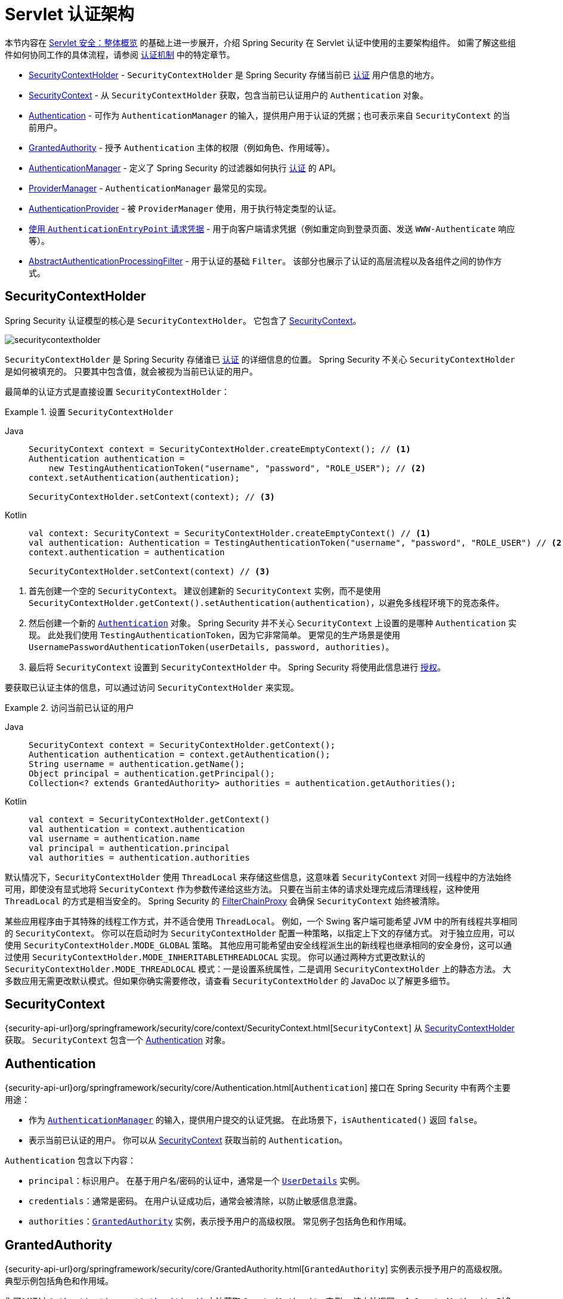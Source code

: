 [[servlet-authentication-architecture]]
= Servlet 认证架构
:figures: servlet/authentication/architecture

本节内容在 xref:servlet/architecture.adoc#servlet-architecture[Servlet 安全：整体概览] 的基础上进一步展开，介绍 Spring Security 在 Servlet 认证中使用的主要架构组件。
如需了解这些组件如何协同工作的具体流程，请参阅 xref:servlet/authentication/index.adoc#servlet-authentication-mechanisms[认证机制] 中的特定章节。

* <<servlet-authentication-securitycontextholder>> - `SecurityContextHolder` 是 Spring Security 存储当前已 xref:features/authentication/index.adoc#authentication[认证] 用户信息的地方。
* <<servlet-authentication-securitycontext>> - 从 `SecurityContextHolder` 获取，包含当前已认证用户的 `Authentication` 对象。
* <<servlet-authentication-authentication>> - 可作为 `AuthenticationManager` 的输入，提供用户用于认证的凭据；也可表示来自 `SecurityContext` 的当前用户。
* <<servlet-authentication-granted-authority>> - 授予 `Authentication` 主体的权限（例如角色、作用域等）。
* <<servlet-authentication-authenticationmanager>> - 定义了 Spring Security 的过滤器如何执行 xref:features/authentication/index.adoc#authentication[认证] 的 API。
* <<servlet-authentication-providermanager>> - `AuthenticationManager` 最常见的实现。
* <<servlet-authentication-authenticationprovider>> - 被 `ProviderManager` 使用，用于执行特定类型的认证。
* <<servlet-authentication-authenticationentrypoint>> - 用于向客户端请求凭据（例如重定向到登录页面、发送 `WWW-Authenticate` 响应等）。
* <<servlet-authentication-abstractprocessingfilter>> - 用于认证的基础 `Filter`。  
该部分也展示了认证的高层流程以及各组件之间的协作方式。

[[servlet-authentication-securitycontextholder]]
== SecurityContextHolder

Spring Security 认证模型的核心是 `SecurityContextHolder`。  
它包含了 <<servlet-authentication-securitycontext>>。

[.invert-dark]
image::{figures}/securitycontextholder.png[]

`SecurityContextHolder` 是 Spring Security 存储谁已 xref:features/authentication/index.adoc#authentication[认证] 的详细信息的位置。  
Spring Security 不关心 `SecurityContextHolder` 是如何被填充的。  
只要其中包含值，就会被视为当前已认证的用户。

最简单的认证方式是直接设置 `SecurityContextHolder`：

.设置 `SecurityContextHolder`

[tabs]
======
Java::
+
[source,java,role="primary"]
----
SecurityContext context = SecurityContextHolder.createEmptyContext(); // <1>
Authentication authentication =
    new TestingAuthenticationToken("username", "password", "ROLE_USER"); // <2>
context.setAuthentication(authentication);

SecurityContextHolder.setContext(context); // <3>
----

Kotlin::
+
[source,kotlin,role="secondary"]
----
val context: SecurityContext = SecurityContextHolder.createEmptyContext() // <1>
val authentication: Authentication = TestingAuthenticationToken("username", "password", "ROLE_USER") // <2>
context.authentication = authentication

SecurityContextHolder.setContext(context) // <3>
----
======

<1> 首先创建一个空的 `SecurityContext`。  
建议创建新的 `SecurityContext` 实例，而不是使用 `SecurityContextHolder.getContext().setAuthentication(authentication)`，以避免多线程环境下的竞态条件。
<2> 然后创建一个新的 <<servlet-authentication-authentication,`Authentication`>> 对象。  
Spring Security 并不关心 `SecurityContext` 上设置的是哪种 `Authentication` 实现。  
此处我们使用 `TestingAuthenticationToken`，因为它非常简单。  
更常见的生产场景是使用 `UsernamePasswordAuthenticationToken(userDetails, password, authorities)`。
<3> 最后将 `SecurityContext` 设置到 `SecurityContextHolder` 中。  
Spring Security 将使用此信息进行 xref:servlet/authorization/index.adoc#servlet-authorization[授权]。

要获取已认证主体的信息，可以通过访问 `SecurityContextHolder` 来实现。

.访问当前已认证的用户
[tabs]
======
Java::
+
[source,java,role="primary"]
----
SecurityContext context = SecurityContextHolder.getContext();
Authentication authentication = context.getAuthentication();
String username = authentication.getName();
Object principal = authentication.getPrincipal();
Collection<? extends GrantedAuthority> authorities = authentication.getAuthorities();
----

Kotlin::
+
[source,kotlin,role="secondary"]
----
val context = SecurityContextHolder.getContext()
val authentication = context.authentication
val username = authentication.name
val principal = authentication.principal
val authorities = authentication.authorities
----
======

// FIXME: 添加对 HttpServletRequest.getRemoteUser() 和 @CurrentSecurityContext @AuthenticationPrincipal 的链接和相关说明

默认情况下，`SecurityContextHolder` 使用 `ThreadLocal` 来存储这些信息，这意味着 `SecurityContext` 对同一线程中的方法始终可用，即使没有显式地将 `SecurityContext` 作为参数传递给这些方法。  
只要在当前主体的请求处理完成后清理线程，这种使用 `ThreadLocal` 的方式是相当安全的。  
Spring Security 的 xref:servlet/architecture.adoc#servlet-filterchainproxy[FilterChainProxy] 会确保 `SecurityContext` 始终被清除。

某些应用程序由于其特殊的线程工作方式，并不适合使用 `ThreadLocal`。  
例如，一个 Swing 客户端可能希望 JVM 中的所有线程共享相同的 `SecurityContext`。  
你可以在启动时为 `SecurityContextHolder` 配置一种策略，以指定上下文的存储方式。  
对于独立应用，可以使用 `SecurityContextHolder.MODE_GLOBAL` 策略。  
其他应用可能希望由安全线程派生出的新线程也继承相同的安全身份，这可以通过使用 `SecurityContextHolder.MODE_INHERITABLETHREADLOCAL` 实现。  
你可以通过两种方式更改默认的 `SecurityContextHolder.MODE_THREADLOCAL` 模式：一是设置系统属性，二是调用 `SecurityContextHolder` 上的静态方法。  
大多数应用无需更改默认模式。但如果你确实需要修改，请查看 `SecurityContextHolder` 的 JavaDoc 以了解更多细节。

[[servlet-authentication-securitycontext]]
== SecurityContext

{security-api-url}org/springframework/security/core/context/SecurityContext.html[`SecurityContext`] 从 <<servlet-authentication-securitycontextholder>> 获取。  
`SecurityContext` 包含一个 <<servlet-authentication-authentication>> 对象。

[[servlet-authentication-authentication]]
== Authentication

{security-api-url}org/springframework/security/core/Authentication.html[`Authentication`] 接口在 Spring Security 中有两个主要用途：

* 作为 <<servlet-authentication-authenticationmanager,`AuthenticationManager`>> 的输入，提供用户提交的认证凭据。  
在此场景下，`isAuthenticated()` 返回 `false`。
* 表示当前已认证的用户。  
你可以从 <<servlet-authentication-securitycontext>> 获取当前的 `Authentication`。

`Authentication` 包含以下内容：

* `principal`：标识用户。  
在基于用户名/密码的认证中，通常是一个 xref:servlet/authentication/passwords/user-details.adoc#servlet-authentication-userdetails[`UserDetails`] 实例。
* `credentials`：通常是密码。  
在用户认证成功后，通常会被清除，以防止敏感信息泄露。
* `authorities`：<<servlet-authentication-granted-authority,`GrantedAuthority`>> 实例，表示授予用户的高级权限。  
常见例子包括角色和作用域。

[[servlet-authentication-granted-authority]]
== GrantedAuthority
{security-api-url}org/springframework/security/core/GrantedAuthority.html[`GrantedAuthority`] 实例表示授予用户的高级权限。  
典型示例包括角色和作用域。

你可以通过 <<servlet-authentication-authentication,`Authentication.getAuthorities()`>> 方法获取 `GrantedAuthority` 实例。  
该方法返回一个 `GrantedAuthority` 对象的集合。  
顾名思义，`GrantedAuthority` 是授予主体的权限。  
这类权限通常是 "`roles`"，例如 `ROLE_ADMINISTRATOR` 或 `ROLE_HR_SUPERVISOR`。  
这些角色随后可用于 Web 授权、方法授权和领域对象授权。  
Spring Security 的其他部分会解释这些权限并期望它们存在。  
在基于用户名/密码的认证中，`GrantedAuthority` 实例通常由 xref:servlet/authentication/passwords/user-details-service.adoc#servlet-authentication-userdetailsservice[`UserDetailsService`] 加载。

通常，`GrantedAuthority` 对象是应用范围内的权限，不针对特定的领域对象。  
因此，你不太可能会有一个 `GrantedAuthority` 来表示对编号为 54 的 `Employee` 对象的权限，因为如果存在数千个这样的权限，内存很快就会耗尽（或至少导致用户认证过程变得极慢）。  
当然，Spring Security 明确设计用于处理此类常见需求，但你应该使用项目的领域对象安全功能来实现这一目的。

[[servlet-authentication-authenticationmanager]]
== AuthenticationManager

{security-api-url}org/springframework/security/authentication/AuthenticationManager.html[`AuthenticationManager`] 是定义 Spring Security 过滤器如何执行 xref:features/authentication/index.adoc#authentication[认证] 的 API。  
`AuthenticationManager` 返回的 <<servlet-authentication-authentication,`Authentication`>> 会被控制器（即 xref:servlet/architecture.adoc#servlet-security-filters[Spring Security 的 `Filters` 实例]）设置到 <<servlet-authentication-securitycontextholder>> 上。  
如果你不与 Spring Security 的 `Filters` 实例集成，则可以直接设置 `SecurityContextHolder`，而无需使用 `AuthenticationManager`。

虽然 `AuthenticationManager` 的实现可以是任意的，但最常见的实现是 <<servlet-authentication-providermanager,`ProviderManager`>>。  
// FIXME: 添加配置说明

[[servlet-authentication-providermanager]]
== ProviderManager

{security-api-url}org/springframework/security/authentication/ProviderManager.html[`ProviderManager`] 是 <<servlet-authentication-authenticationmanager,`AuthenticationManager`>> 最常用的实现。  
`ProviderManager` 将认证委托给一个 <<servlet-authentication-authenticationprovider,`AuthenticationProvider`>> 实例列表。  
每个 `AuthenticationProvider` 都有机会表明认证应成功、失败，或表示无法做出决定并交由下游的 `AuthenticationProvider` 决定。  
如果没有一个配置的 `AuthenticationProvider` 能完成认证，则认证失败，并抛出 `ProviderNotFoundException` —— 一种特殊的 `AuthenticationException`，表示 `ProviderManager` 未配置支持传入的 `Authentication` 类型。

[.invert-dark]
image::{figures}/providermanager.png[]

实际上，每个 `AuthenticationProvider` 都知道如何执行特定类型的认证。  
例如，一个 `AuthenticationProvider` 可能能够验证用户名/密码，而另一个可能能够认证 SAML 断言。  
这让每个 `AuthenticationProvider` 专注于特定类型的认证，同时支持多种认证方式，并只暴露一个单一的 `AuthenticationManager` Bean。

`ProviderManager` 还允许配置一个可选的父级 `AuthenticationManager`，当所有 `AuthenticationProvider` 都无法完成认证时会咨询该父级。  
父级可以是任何类型的 `AuthenticationManager`，但通常也是 `ProviderManager` 的实例。

[.invert-dark]
image::{figures}/providermanager-parent.png[]

事实上，多个 `ProviderManager` 实例可能共享同一个父级 `AuthenticationManager`。  
这种情况在存在多个 xref:servlet/architecture.adoc#servlet-securityfilterchain[`SecurityFilterChain`] 实例且具有部分共通认证逻辑（共享的父级 `AuthenticationManager`）但又有不同认证机制（不同的 `ProviderManager` 实例）的场景中较为常见。

[.invert-dark]
image::{figures}/providermanagers-parent.png[]

[[servlet-authentication-providermanager-erasing-credentials]]
默认情况下，`ProviderManager` 会尝试清除成功认证返回的 `Authentication` 对象中的敏感凭据信息。  
这可以防止密码等信息在 `HttpSession` 中保留过长时间。

这在使用用户对象缓存（例如为了提升无状态应用的性能）时可能会引发问题。  
如果 `Authentication` 包含对缓存中对象的引用（例如 `UserDetails` 实例），而其凭据被移除，则无法再使用缓存值进行认证。  
使用缓存时必须考虑这一点。  
明显的解决方案是在缓存实现或创建返回的 `Authentication` 对象的 `AuthenticationProvider` 中先复制该对象。  
或者，你可以禁用 `ProviderManager` 上的 `eraseCredentialsAfterAuthentication` 属性。  
详见 {security-api-url}org/springframework/security/authentication/ProviderManager.html[ProviderManager] 类的 Javadoc。

[[servlet-authentication-authenticationprovider]]
== AuthenticationProvider

你可以将多个 {security-api-url}org/springframework/security/authentication/AuthenticationProvider.html[``AuthenticationProvider``] 实例注入到 <<servlet-authentication-providermanager,`ProviderManager`>> 中。  
每个 `AuthenticationProvider` 执行一种特定类型的认证。  
例如，xref:servlet/authentication/passwords/dao-authentication-provider.adoc#servlet-authentication-daoauthenticationprovider[`DaoAuthenticationProvider`] 支持基于用户名/密码的认证，而 `JwtAuthenticationProvider` 支持 JWT 令牌的认证。

[[servlet-authentication-authenticationentrypoint]]
== 使用 `AuthenticationEntryPoint` 请求凭据

{security-api-url}org/springframework/security/web/AuthenticationEntryPoint.html[`AuthenticationEntryPoint`] 用于发送 HTTP 响应，向客户端请求凭据。

有时，客户端会主动包含凭据（如用户名和密码）来请求资源。  
在这种情况下，Spring Security 无需再提供要求凭据的 HTTP 响应，因为凭据已经包含在请求中。

而在其他情况下，客户端会向其无权访问的资源发起未认证请求。  
此时，`AuthenticationEntryPoint` 的实现将被用来向客户端请求凭据。  
`AuthenticationEntryPoint` 的实现可能会执行 xref:servlet/authentication/passwords/form.adoc#servlet-authentication-form[重定向到登录页面]、响应包含 xref:servlet/authentication/passwords/basic.adoc#servlet-authentication-basic[WWW-Authenticate] 头部的 HTTP 响应，或其他操作。

// FIXME: authenticationsuccesshandler
// FIXME: authenticationfailurehandler

[[servlet-authentication-abstractprocessingfilter]]
== AbstractAuthenticationProcessingFilter

{security-api-url}org/springframework/security/web/authentication/AbstractAuthenticationProcessingFilter.html[`AbstractAuthenticationProcessingFilter`] 是用于认证用户凭据的基础 `Filter`。  
在认证凭据之前，Spring Security 通常会使用 <<servlet-authentication-authenticationentrypoint,`AuthenticationEntryPoint`>> 向客户端请求凭据。

接着，`AbstractAuthenticationProcessingFilter` 可以对其接收到的认证请求进行认证。

[.invert-dark]
image::{figures}/abstractauthenticationprocessingfilter.png[]

image:{icondir}/number_1.png[] 当用户提交凭据时，`AbstractAuthenticationProcessingFilter` 从 `HttpServletRequest` 创建一个用于认证的 <<servlet-authentication-authentication,`Authentication`>> 对象。  
所创建的 `Authentication` 类型取决于 `AbstractAuthenticationProcessingFilter` 的子类。  
例如，xref:servlet/authentication/passwords/form.adoc#servlet-authentication-usernamepasswordauthenticationfilter[`UsernamePasswordAuthenticationFilter`] 会根据 `HttpServletRequest` 中提交的 __用户名__ 和 __密码__ 创建一个 `UsernamePasswordAuthenticationToken`。

image:{icondir}/number_2.png[] 接着，该 <<servlet-authentication-authentication,`Authentication`>> 被传递给 <<servlet-authentication-authenticationmanager,`AuthenticationManager`>> 进行认证。

image:{icondir}/number_3.png[] 如果认证失败，则进入 __失败__ 流程：

* 清空 <<servlet-authentication-securitycontextholder>>；
* 调用 `RememberMeServices.loginFail`。  
如果未配置“记住我”功能，则此操作无效。  
详见 {security-api-url}org/springframework/security/web/authentication/rememberme/package-frame.html[`rememberme`] 包；
* 调用 `AuthenticationFailureHandler`。  
详见 {security-api-url}org/springframework/security/web/authentication/AuthenticationFailureHandler.html[`AuthenticationFailureHandler`] 接口。

image:{icondir}/number_4.png[] 如果认证成功，则进入 __成功__ 流程：

* 通知 `SessionAuthenticationStrategy` 新的登录事件。  
详见 {security-api-url}org/springframework/security/web/authentication/session/SessionAuthenticationStrategy.html[`SessionAuthenticationStrategy`] 接口；
* 将 <<servlet-authentication-authentication>> 设置到 <<servlet-authentication-securitycontextholder>> 上。  
之后，若需保存 `SecurityContext` 以便在后续请求中自动恢复，则必须显式调用 `SecurityContextRepository#saveContext`。  
详见 {security-api-url}org/springframework/security/web/context/SecurityContextHolderFilter.html[`SecurityContextHolderFilter`] 类；
* 调用 `RememberMeServices.loginSuccess`。  
如果未配置“记住我”功能，则此操作无效。  
详见 {security-api-url}org/springframework/security/web/authentication/rememberme/package-frame.html[`rememberme`] 包；
* `ApplicationEventPublisher` 发布一个 `InteractiveAuthenticationSuccessEvent` 事件；
* 调用 `AuthenticationSuccessHandler`。  
详见 {security-api-url}org/springframework/security/web/authentication/AuthenticationSuccessHandler.html[`AuthenticationSuccessHandler`] 接口。

// daoauthenticationprovider (goes in username/password)